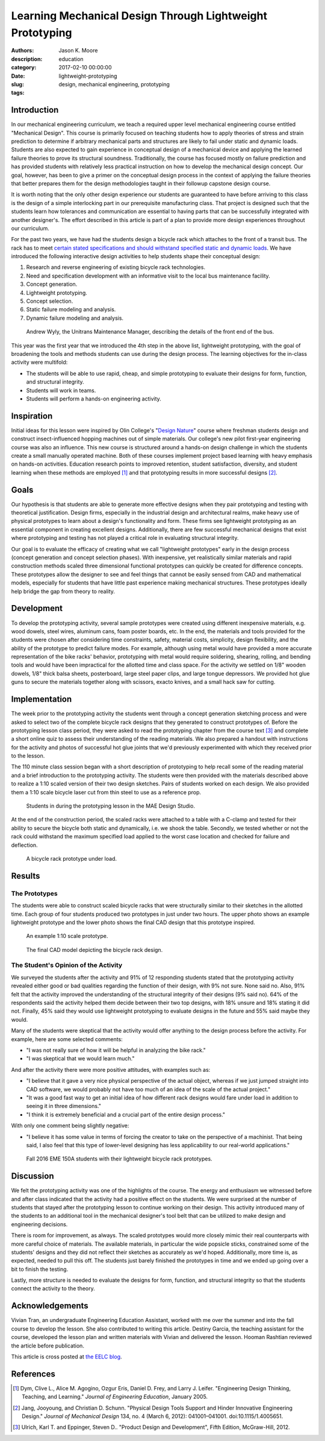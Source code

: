 ==========================================================
Learning Mechanical Design Through Lightweight Prototyping
==========================================================

:authors: Jason K. Moore
:description:
:category: education
:date: 2017-02-10 00:00:00
:slug: lightweight-prototyping
:tags: design, mechanical engineering, prototyping

Introduction
============

In our mechanical engineering curriculum, we teach a required upper level
mechanical engineering course entitled "Mechanical Design". This course is
primarily focused on teaching students how to apply theories of stress and
strain prediction to determine if arbitrary mechanical parts and structures are
likely to fail under static and dynamic loads. Students are also expected to
gain experience in conceptual design of a mechanical device and applying the
learned failure theories to prove its structural soundness. Traditionally, the
course has focused mostly on failure prediction and has provided students with
relatively less practical instruction on how to develop the mechanical design
concept.  Our goal, however, has been to give a primer on the conceptual design
process in the context of applying the failure theories that better prepares
them for the design methodologies taught in their followup capstone design
course.

It is worth noting that the only other design experience our students are
guaranteed to have before arriving to this class is the design of a simple
interlocking part in our prerequisite manufacturing class. That project is
designed such that the students learn how tolerances and communication are
essential to having parts that can be successfully integrated with another
designer's. The effort described in this article is part of a plan to provide
more design experiences throughout our curriculum.

For the past two years, we have had the students design a bicycle rack which
attaches to the front of a transit bus. The rack has to meet `certain stated
specifications and should withstand specified static and dynamic loads
<http://moorepants.github.io/eme150a/pages/project-part-two-unitrans-bicycle-rack-design.html#design-needs>`__.
We have introduced the following interactive design activities to help students
shape their conceptual design:

#. Research and reverse engineering of existing bicycle rack technologies.
#. Need and specification development with an informative visit to the local
   bus maintenance facility.
#. Concept generation.
#. Lightweight prototyping.
#. Concept selection.
#. Static failure modeling and analysis.
#. Dynamic failure modeling and analysis.

.. figure:: https://objects-us-east-1.dream.io/moorepants/bus-inspection.jpg
   :width: 600px

   Andrew Wyly, the Unitrans Maintenance Manager, describing the details of the
   front end of the bus.

This year was the first year that we introduced the 4th step in the above list,
lightweight prototyping, with the goal of broadening the tools and methods
students can use during the design process. The learning objectives for the
in-class activity were multifold:

-  The students will be able to use rapid, cheap, and simple prototyping
   to evaluate their designs for form, function, and structural
   integrity.
-  Students will work in teams.
-  Students will perform a hands-on engineering activity.

Inspiration
===========

Initial ideas for this lesson were inspired by Olin College's "\ `Design Nature
<https://youtu.be/dbyI-P6Vz18>`__\ " course where freshman students design and
construct insect-influenced hopping machines out of simple materials. Our
college's new pilot first-year engineering course was also an influence. This
new course is structured around a hands-on design challenge in which the
students create a small manually operated machine. Both of these courses
implement project based learning with heavy emphasis on hands-on activities.
Education research points to improved retention, student satisfaction,
diversity, and student learning when these methods are employed [1]_ and that
prototyping results in more successful designs [2]_.

Goals
=====

Our hypothesis is that students are able to generate more effective designs
when they pair prototyping and testing with theoretical justification. Design
firms, especially in the industrial design and architectural realms, make heavy
use of physical prototypes to learn about a design's functionality and form.
These firms see lightweight prototyping as an essential component in creating
excellent designs.  Additionally, there are few successful mechanical designs
that exist where prototyping and testing has not played a critical role in
evaluating structural integrity.

Our goal is to evaluate the efficacy of creating what we call "lightweight
prototypes" early in the design process (concept generation and concept
selection phases). With inexpensive, yet realistically similar materials and
rapid construction methods scaled three dimensional functional prototypes can
quickly be created for difference concepts. These prototypes allow the designer
to see and feel things that cannot be easily sensed from CAD and mathematical
models, especially for students that have little past experience making
mechanical structures. These prototypes ideally help bridge the gap from theory
to reality.

Development
===========

To develop the prototyping activity, several sample prototypes were created
using different inexpensive materials, e.g. wood dowels, steel wires, aluminum
cans, foam poster boards, etc. In the end, the materials and tools provided for
the students were chosen after considering time constraints, safety, material
costs, simplicity, design flexibility, and the ability of the prototype to
predict failure modes. For example, although using metal would have provided a
more accurate representation of the bike racks' behavior, prototyping with
metal would require soldering, shearing, rolling, and bending tools and would
have been impractical for the allotted time and class space. For the activity
we settled on 1/8" wooden dowels, 1/8" thick balsa sheets, posterboard, large
steel paper clips, and large tongue depressors. We provided hot glue guns to
secure the materials together along with scissors, exacto knives, and a small
hack saw for cutting.

Implementation
==============

The week prior to the prototyping activity the students went through a concept
generation sketching process and were asked to select two of the complete
bicycle rack designs that they generated to construct prototypes of. Before the
prototyping lesson class period, they were asked to read the prototyping
chapter from the course text [3]_ and complete a short online quiz to assess
their understanding of the reading materials. We also prepared a handout with
instructions for the activity and photos of successful hot glue joints that
we'd previously experimented with which they received prior to the lesson.

The 110 minute class session began with a short description of prototyping to
help recall some of the reading material and a brief introduction to the
prototyping activity. The students were then provided with the materials
described above to realize a 1:10 scaled version of their two design sketches.
Pairs of students worked on each design. We also provided them a 1:10 scale
bicycle laser cut from thin steel to use as a reference prop.

.. figure:: https://objects-us-east-1.dream.io/moorepants/bike-rack-prototyping.jpg
   :width: 600px

   Students in during the prototyping lesson in the MAE Design Studio.

At the end of the construction period, the scaled racks were attached to a
table with a C-clamp and tested for their ability to secure the bicycle both
static and dynamically, i.e. we shook the table. Secondly, we tested whether or
not the rack could withstand the maximum specified load applied to the worst
case location and checked for failure and deflection.

.. figure:: https://objects-us-east-1.dream.io/moorepants/bike-rack-testing.jpg
   :width: 600px

   A bicycle rack prototype under load.

Results
=======

The Prototypes
--------------

The students were able to construct scaled bicycle racks that were structurally
similar to their sketches in the allotted time. Each group of four students
produced two prototypes in just under two hours. The upper photo shows an
example lightweight prototype and the lower photo shows the final CAD design
that this prototype inspired.

.. figure:: https://objects-us-east-1.dream.io/moorepants/bike-rack-prototype.jpg
   :width: 600px

   An example 1:10 scale prototype.

.. figure:: https://objects-us-east-1.dream.io/moorepants/bike-rack-cad.jpg
   :width: 600px

   The final CAD model depicting the bicycle rack design.

The Student's Opinion of the Activity
-------------------------------------

We surveyed the students after the activity and 91% of 12 responding students
stated that the prototyping activity revealed either good or bad qualities
regarding the function of their design, with 9% not sure.  None said no. Also,
91% felt that the activity improved the understanding of the structural
integrity of their designs (9% said no).  64% of the respondents said the
activity helped them decide between their two top designs, with 18% unsure and
18% stating it did not.  Finally, 45% said they would use lightweight
prototyping to evaluate designs in the future and 55% said maybe they would.

Many of the students were skeptical that the activity would offer anything to
the design process before the activity. For example, here are some selected
comments:

- "I was not really sure of how it will be helpful in analyzing the bike
  rack."
- "I was skeptical that we would learn much."

And after the activity there were more positive attitudes, with examples such
as:

- "I believe that it gave a very nice physical perspective of the actual
  object, whereas if we just jumped straight into CAD software, we would
  probably not have too much of an idea of the scale of the actual project."
- "It was a good fast way to get an initial idea of how different rack designs
  would fare under load in addition to seeing it in three dimensions."
- "I think it is extremely beneficial and a crucial part of the entire design
  process."

With only one comment being slightly negative:

- "I believe it has some value in terms of forcing the creator to take on the
  perspective of a machinist. That being said, I also feel that this type of
  lower-level designing has less applicability to our real-world applications."

.. figure:: https://objects-us-east-1.dream.io/moorepants/bike-rack-prototyping-class.jpg
   :width: 600px

   Fall 2016 EME 150A students with their lightweight bicycle rack prototypes.

Discussion
==========

We felt the prototyping activity was one of the highlights of the course. The
energy and enthusiasm we witnessed before and after class indicated that the
activity had a positive effect on the students. We were surprised at the number
of students that stayed after the prototyping lesson to continue working on
their design. This activity introduced many of the students to an additional
tool in the mechanical designer's tool belt that can be utilized to make design
and engineering decisions.

There is room for improvement, as always. The scaled prototypes would more
closely mimic their real counterparts with more careful choice of materials.
The available materials, in particular the wide popsicle sticks, constrained
some of the students' designs and they did not reflect their sketches as
accurately as we'd hoped. Additionally, more time is, as expected, needed to
pull this off. The students just barely finished the prototypes in time and we
ended up going over a bit to finish the testing.

Lastly, more structure is needed to evaluate the designs for form, function,
and structural integrity so that the students connect the activity to the
theory.

Acknowledgements
================

Vivian Tran, an undergraduate Engineering Education Assistant, worked with me
over the summer and into the fall course to develop the lesson. She also
contributed to writing this article. Destiny Garcia, the teaching assistant for
the course, developed the lesson plan and written materials with Vivian and
delivered the lesson. Hooman Rashtian reviewed the article before publication.

This article is cross posted at `the EELC blog`_.

.. _the EELC blog: https://engineering.ucdavis.edu/eelc/learning-mechanical-design-through-lightweight-prototyping/

References
==========

.. [1] Dym, Clive L., Alice M. Agogino, Ozgur Eris, Daniel D. Frey, and Larry
       J. Leifer. "Engineering Design Thinking, Teaching, and Learning."
       *Journal of Engineering Education*, January 2005.
.. [2] Jang, Jooyoung, and Christian D. Schunn. "Physical Design Tools Support
       and Hinder Innovative Engineering Design." *Journal of Mechanical
       Design* 134, no. 4 (March 6, 2012): 041001–041001.
       doi:10.1115/1.4005651.
.. [3] Ulrich, Karl T. and Eppinger, Steven D.. "Product Design and
       Development", Fifth Edition, McGraw-Hill, 2012.
